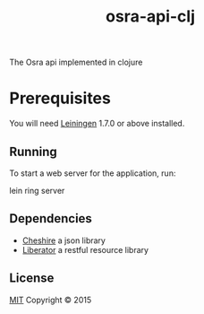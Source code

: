 #+TITLE: osra-api-clj

The Osra api implemented in clojure

* Prerequisites

You will need [[https://github.com/technomancy/leiningen][Leiningen]] 1.7.0 or above installed.

** Running

To start a web server for the application, run:

    lein ring server

** Dependencies

- [[https://github.com/dakrone/cheshire][Cheshire]] a json library
- [[https://clojure-liberator.github.io/liberator/][Liberator]] a restful resource library

** License

[[file:LICENSE][MIT]]
Copyright © 2015
